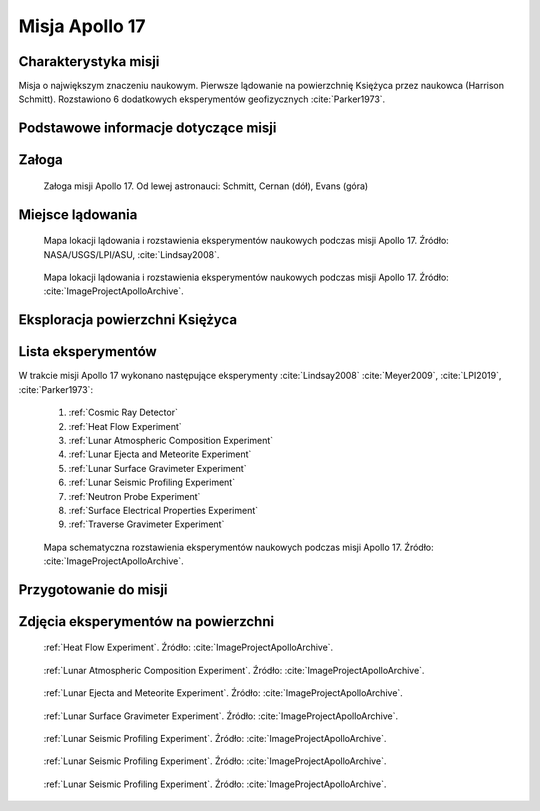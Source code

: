 .. _Apollo 17:

***************
Misja Apollo 17
***************


Charakterystyka misji
=====================
Misja o największym znaczeniu naukowym. Pierwsze lądowanie na powierzchnię Księżyca przez naukowca (Harrison Schmitt). Rozstawiono 6 dodatkowych eksperymentów geofizycznych :cite:`Parker1973`.


Podstawowe informacje dotyczące misji
=====================================
.. csv-table:: Wybrane informacje dotyczące parametrów misji Apollo 17 :cite:`Garber2019`, :cite:`Johnston1975`, :cite:`Orloff2000`.
    :stub-columns: 1
    :file: data/apollo17-info.csv


Załoga
======
.. csv-table:: Lista członków załogi głównej i zapasowej dla misji Apollo 17 :cite:`Johnston1975`.
    :file: data/apollo17-crew.csv
    :header-rows: 1

.. figure:: img/apollo17-crew.jpg
    :name: figure-apollo17-crew

    Załoga misji Apollo 17. Od lewej astronauci: Schmitt, Cernan (dół), Evans (góra)


Miejsce lądowania
=================
.. figure:: img/apollo17-map.png
    :name: figure-apollo17-map

    Mapa lokacji lądowania i rozstawienia eksperymentów naukowych podczas misji Apollo 17. Źródło: NASA/USGS/LPI/ASU, :cite:`Lindsay2008`.

.. figure:: img/apollo17-map2.jpg
    :name: figure-apollo17-map2

    Mapa lokacji lądowania i rozstawienia eksperymentów naukowych podczas misji Apollo 17. Źródło: :cite:`ImageProjectApolloArchive`.


Eksploracja powierzchni Księżyca
================================
.. csv-table:: Harmonogram spacerów kosmicznych na powierzchni księżyca podczas misji Apollo 17 :cite:`LPI2019`.
    :file: data/apollo17-eva.csv
    :header-rows: 1


Lista eksperymentów
===================
W trakcie misji Apollo 17 wykonano następujące eksperymenty :cite:`Lindsay2008` :cite:`Meyer2009`, :cite:`LPI2019`, :cite:`Parker1973`:

    #. :ref:`Cosmic Ray Detector`
    #. :ref:`Heat Flow Experiment`
    #. :ref:`Lunar Atmospheric Composition Experiment`
    #. :ref:`Lunar Ejecta and Meteorite Experiment`
    #. :ref:`Lunar Surface Gravimeter Experiment`
    #. :ref:`Lunar Seismic Profiling Experiment`
    #. :ref:`Neutron Probe Experiment`
    #. :ref:`Surface Electrical Properties Experiment`
    #. :ref:`Traverse Gravimeter Experiment`

.. figure:: img/apollo17-setup.jpg
    :name: figure-apollo17-setup

    Mapa schematyczna rozstawienia eksperymentów naukowych podczas misji Apollo 17. Źródło: :cite:`ImageProjectApolloArchive`.


Przygotowanie do misji
======================
.. csv-table:: Obszary geograficzne na Ziemi wykorzystane podczas przeszkolenia geologicznego astronautów do misji Apollo 17.
    :file: data/apollo17-training.csv
    :header-rows: 1


Zdjęcia eksperymentów na powierzchni
====================================
.. figure:: img/apollo17-HFE.jpg
    :name: figure-apollo17-HFE

    :ref:`Heat Flow Experiment`. Źródło: :cite:`ImageProjectApolloArchive`.

.. figure:: img/apollo17-LACE.jpg
    :name: figure-apollo17-LACE

    :ref:`Lunar Atmospheric Composition Experiment`. Źródło: :cite:`ImageProjectApolloArchive`.

.. figure:: img/apollo17-LEAM.jpg
    :name: figure-apollo17-LEAM

    :ref:`Lunar Ejecta and Meteorite Experiment`. Źródło: :cite:`ImageProjectApolloArchive`.

.. figure:: img/apollo17-LSG.jpg
    :name: figure-apollo17-LSG

    :ref:`Lunar Surface Gravimeter Experiment`. Źródło: :cite:`ImageProjectApolloArchive`.

.. figure:: img/apollo17-LSPE1.jpg
    :name: figure-apollo17-LSPE1

    :ref:`Lunar Seismic Profiling Experiment`. Źródło: :cite:`ImageProjectApolloArchive`.

.. figure:: img/apollo17-LSPE2.jpg
    :name: figure-apollo17-LSPE2

    :ref:`Lunar Seismic Profiling Experiment`. Źródło: :cite:`ImageProjectApolloArchive`.

.. figure:: img/apollo17-LSPE3.jpg
    :name: figure-apollo17-LSPE3

    :ref:`Lunar Seismic Profiling Experiment`. Źródło: :cite:`ImageProjectApolloArchive`.
